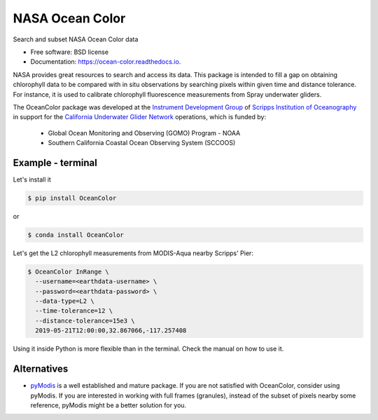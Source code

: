 ================
NASA Ocean Color
================

.. image:: https://zenodo.org/badge/318619654.svg
   :target: https://zenodo.org/badge/latestdoi/318619654

.. image:: https://readthedocs.org/projects/oceancolor/badge/?version=latest
        :target: https://oceancolor.readthedocs.io/en/latest/?badge=latest
        :alt: Documentation Status

.. image:: https://img.shields.io/pypi/v/OceanColor.svg
        :target: https://pypi.python.org/pypi/OceanColor

.. image:: https://github.com/castelao/OceanColor/actions/workflows/ci.yml/badge.svg
        :target: https://github.com/castelao/OceanColor/actions

Search and subset NASA Ocean Color data

* Free software: BSD license
* Documentation: https://ocean-color.readthedocs.io.

NASA provides great resources to search and access its data. This package is
intended to fill a gap on obtaining chlorophyll data to be compared with in
situ observations by searching pixels within given time and distance tolerance.
For instance, it is used to calibrate chlorophyll fluorescence measurements
from Spray underwater gliders.

The OceanColor package was developed at the `Instrument Development Group 
<https://idg.ucsd.edu>`_ of `Scripps Institution of Oceanography
<https://scripps.ucsd.edu>`_ in support for the `California Underwater Glider
Network <https://spraydata.ucsd.edu/projects/CUGN/>`_ operations, which is
funded by:

  * Global Ocean Monitoring and Observing (GOMO) Program - NOAA
  * Southern California Coastal Ocean Observing System (SCCOOS)

------------------
Example - terminal
------------------

Let's install it

.. code-block:: console

    $ pip install OceanColor

or

.. code-block:: console

    $ conda install OceanColor

Let's get the L2 chlorophyll measurements from MODIS-Aqua nearby Scripps' Pier:

.. code-block:: console

    $ OceanColor InRange \
      --username=<earthdata-username> \
      --password=<earthdata-password> \
      --data-type=L2 \
      --time-tolerance=12 \
      --distance-tolerance=15e3 \
      2019-05-21T12:00:00,32.867066,-117.257408

Using it inside Python is more flexible than in the terminal. Check the manual
on how to use it.

------------
Alternatives
------------

* `pyModis <https://github.com/lucadelu/pyModis>`_ is a well established and
  mature package. If you are not satisfied with OceanColor, consider using
  pyModis. If you are interested in working with full frames (granules),
  instead of the subset of pixels nearby some reference, pyModis might be
  a better solution for you.
